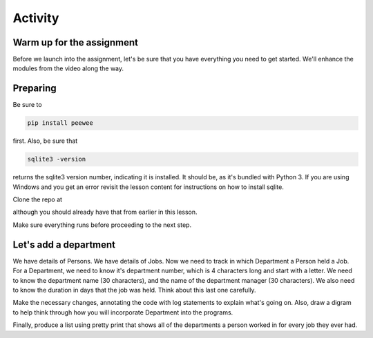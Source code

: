 ########
Activity
########

Warm up for the assignment
==========================

Before we launch into the assignment, let's be sure that you have
everything you need to get started. We'll enhance the modules from the
video along the way.

Preparing
=========

Be sure to

.. code:: bash

    pip install peewee

first. Also, be sure that  

.. code:: bash

    sqlite3 -version

returns the sqlite3 version number, indicating it is installed. It
should be, as it's bundled with Python 3. If you are using Windows and you
get an error revisit the lesson content for instructions on how to install
sqlite.

Clone the repo at 

.. todo::
    Add repo to clone for lesson 3 activity rdbms (Andy)

although you should already have that from earlier in this lesson.

Make sure everything runs before proceeding to the next step.

Let's add a department
======================

We have details of Persons. We have details of Jobs. Now we need to
track in which Department a Person held a Job. For a Department, we need
to know it's department number, which is 4 characters long and start
with a letter. We need to know the department name (30 characters), and
the name of the department manager (30 characters). We also need to know
the duration in days that the job was held. Think about this last one
carefully.

Make the necessary changes, annotating the code with log statements to
explain what's going on. Also, draw a digram to help think through how
you will incorporate Department into the programs.

Finally, produce a list using pretty print that shows all of the
departments a person worked in for every job they ever had. 


